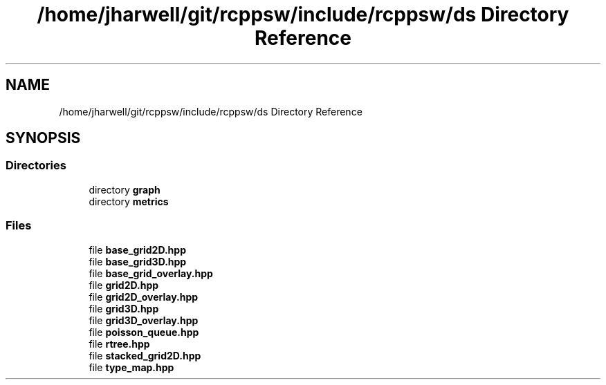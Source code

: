 .TH "/home/jharwell/git/rcppsw/include/rcppsw/ds Directory Reference" 3 "Sat Feb 5 2022" "RCPPSW" \" -*- nroff -*-
.ad l
.nh
.SH NAME
/home/jharwell/git/rcppsw/include/rcppsw/ds Directory Reference
.SH SYNOPSIS
.br
.PP
.SS "Directories"

.in +1c
.ti -1c
.RI "directory \fBgraph\fP"
.br
.ti -1c
.RI "directory \fBmetrics\fP"
.br
.in -1c
.SS "Files"

.in +1c
.ti -1c
.RI "file \fBbase_grid2D\&.hpp\fP"
.br
.ti -1c
.RI "file \fBbase_grid3D\&.hpp\fP"
.br
.ti -1c
.RI "file \fBbase_grid_overlay\&.hpp\fP"
.br
.ti -1c
.RI "file \fBgrid2D\&.hpp\fP"
.br
.ti -1c
.RI "file \fBgrid2D_overlay\&.hpp\fP"
.br
.ti -1c
.RI "file \fBgrid3D\&.hpp\fP"
.br
.ti -1c
.RI "file \fBgrid3D_overlay\&.hpp\fP"
.br
.ti -1c
.RI "file \fBpoisson_queue\&.hpp\fP"
.br
.ti -1c
.RI "file \fBrtree\&.hpp\fP"
.br
.ti -1c
.RI "file \fBstacked_grid2D\&.hpp\fP"
.br
.ti -1c
.RI "file \fBtype_map\&.hpp\fP"
.br
.in -1c
